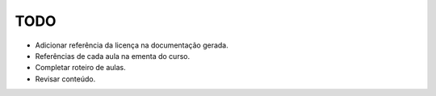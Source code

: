 TODO
====

- Adicionar referência da licença na documentação gerada.
- Referências de cada aula na ementa do curso.
- Completar roteiro de aulas.
- Revisar conteúdo.
